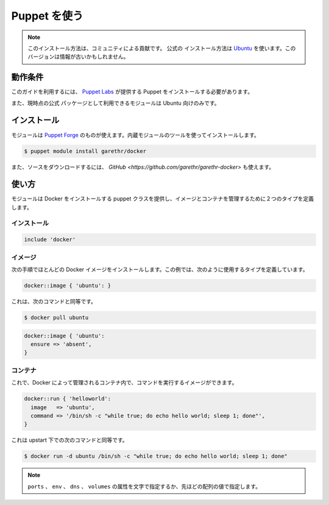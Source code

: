 .. -*- coding: utf-8 -*-
.. URL: https://docs.docker.com/engine/admin/puppet/
.. SOURCE: https://github.com/docker/docker/blob/master/docs/admin/puppet.md
   doc version: 1.10
      https://github.com/docker/docker/commits/master/docs/admin/puppet.md
   doc version: 1.9
      https://github.com/docker/docker/commits/master/docs/articles/puppet.md
.. check date: 2016/02/13
.. ---------------------------------------------------------------------------

.. Using Puppet

.. _using-pupet:

=======================================
Puppet を使う
=======================================

..    Note: Please note this is a community contributed installation path. The only official installation is using the Ubuntu installation path. This version may sometimes be out of date.

.. note::

   このインストール方法は、コミュニティによる貢献です。 ``公式の`` インストール方法は `Ubuntu <https://docs.docker.com/engine/installation/ubuntulinux/>`_ を使います。このバージョンは情報が古いかもしれません。

.. Requirements

動作条件
==========

.. To use this guide you’ll need a working installation of Puppet from Puppet Labs .

このガイドを利用するには、 `Puppet Labs <https://puppetlabs.com/>`_ が提供する Puppet をインストールする必要があります。

.. The module also currently uses the official PPA so only works with Ubuntu.

また、現時点の公式 パッケージとして利用できるモジュールは Ubuntu 向けのみです。

.. Installation

インストール
====================

.. The module is available on the Puppet Forge and can be installed using the built-in module tool.

モジュールは `Puppet Forge <https://forge.puppetlabs.com/garethr/docker/>`_ のものが使えます。内蔵モジュールのツールを使ってインストールします。

.. code-block:: bash

   $ puppet module install garethr/docker

.. It can also be found on GitHub if you would rather download the source.

また、ソースをダウンロードするには、 `GitHub <https://github.com/garethr/garethr-docker>` も使えます。

.. Usage

使い方
==========

.. The module provides a puppet class for installing Docker and two defined types for managing images and containers.

モジュールは Docker をインストールする puppet クラスを提供し、イメージとコンテナを管理するために２つのタイプを定義します。

.. Installation

インストール
--------------------

.. code-block:: bash

   include 'docker'

.. Images

イメージ
----------

.. The next step is probably to install a Docker image. For this, we have a defined type which can be used like so:

次の手順でほとんどの Docker イメージをインストールします。この例では、次のように使用するタイプを定義しています。

.. code-block:: bash

   docker::image { 'ubuntu': }

.. This is equivalent to running:

これは、次のコマンドと同等です。

.. code-block:: bash

   $ docker pull ubuntu

.. Note that it will only be downloaded if an image of that name does not already exist. This is downloading a large binary so on first run can take a while. For that reason this define turns off the default 5 minute timeout for the exec type. Note that you can also remove images you no longer need with:

.. code-block:: bash

   docker::image { 'ubuntu':
     ensure => 'absent',
   }

.. Containers

コンテナ
----------

.. Now you have an image where you can run commands within a container managed by Docker.

これで、Docker によって管理されるコンテナ内で、コマンドを実行するイメージができます。

.. code-block:: bash

   docker::run { 'helloworld':
     image   => 'ubuntu',
     command => '/bin/sh -c "while true; do echo hello world; sleep 1; done"',
   }

.. This is equivalent to running the following command, but under upstart:

これは upstart 下での次のコマンドと同等です。

.. code-block:: bash

   $ docker run -d ubuntu /bin/sh -c "while true; do echo hello world; sleep 1; done"

.. Run also contains a number of optional parameters:

   docker::run { 'helloworld':
     image        => 'ubuntu',
     command      => '/bin/sh -c "while true; do echo hello world; sleep 1; done"',
     ports        => ['4444', '4555'],
     volumes      => ['/var/lib/couchdb', '/var/log'],
     volumes_from => '6446ea52fbc9',
     memory_limit => 10485760, # bytes
     username     => 'example',
     hostname     => 'example.com',
     env          => ['FOO=BAR', 'FOO2=BAR2'],
     dns          => ['8.8.8.8', '8.8.4.4'],
   }
   
..    Note: The ports, env, dns and volumes attributes can be set with either a single string or as above with an array of values.

.. note::

   ``ports`` 、 ``env`` 、 ``dns`` 、 ``volumes``  の属性を文字で指定するか、先ほどの配列の値で指定します。

